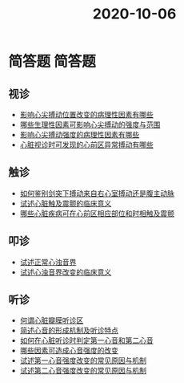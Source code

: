 #+title: 2020-10-06
#+HUGO_BASE_DIR: ~/Org/www/

* 简答题                                                             :简答题:
** 视诊
- [[file:2020100610-影响心尖搏动位置改变的病理性因素有哪些.org][影响心尖搏动位置改变的病理性因素有哪些]]
- [[file:2020100610-哪些生理性因素可影响心尖搏动的强度与范围.org][哪些生理性因素可影响心尖搏动的强度与范围]]
- [[file:2020100610-影响心尖搏动强度的病理性因素有哪些.org][影响心尖搏动强度的病理性因素有哪些]]
- [[file:2020100610-心脏视诊时可发现的心前区异常搏动有哪些.org][心脏视诊时可发现的心前区异常搏动有哪些]]
** 触诊
- [[file:2020100611-如何鉴别剑突下搏动来自右心室搏动还是腹主动脉.org][如何鉴别剑突下搏动来自右心室搏动还是腹主动脉]]
- [[file:2020100611-试述心脏触及震颤的临床意义.org][试述心脏触及震颤的临床意义]]
- [[file:2020100611-哪些心脏疾病可在心前区相应部位和时相触及震颤.org][哪些心脏疾病可在心前区相应部位和时相触及震颤]]
** 叩诊
- [[file:2020100611-试述正常心浊音界.org][试述正常心浊音界]]
- [[file:2020100611-试述心浊音界改变的临床意义.org][试述心浊音界改变的临床意义]]
** 听诊
- [[file:2020100612-何谓心脏瓣膜听诊区.org][何谓心脏瓣膜听诊区]]
- [[file:2020100612-简述心音的形成机制及听诊特定.org][简述心音的形成机制及听诊特点]]
- [[file:2020100613-如何在心脏听诊时判定第一心音和第二心音.org][如何在心脏听诊时判定第一心音和第二心音]]
- [[file:2020100613-哪些因素可造成心音强度的改变.org][哪些因素可造成心音强度的改变]]
- [[file:2020100613-试述第一心音强度改变的常见原因与机制.org][试述第一心音强度改变的常见原因与机制]]
- [[file:2020100614-试述第二心音强度改变的常见原因与机制.org][试述第二心音强度改变的常见原因与机制]]
